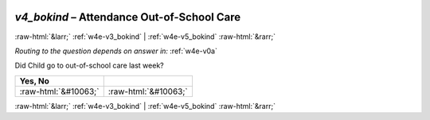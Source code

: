 .. _w4e-v4_bokind: 

 
 .. role:: raw-html(raw) 
        :format: html 
 
`v4_bokind` – Attendance Out-of-School Care
======================================================= 


:raw-html:`&larr;` :ref:`w4e-v3_bokind` | :ref:`w4e-v5_bokind` :raw-html:`&rarr;` 
 
*Routing to the question depends on answer in:* :ref:`w4e-v0a` 

Did Child go to out-of-school care last week?
 
.. csv-table:: 
   :delim: | 
   :header: Yes, No
 
           :raw-html:`&#10063;`|:raw-html:`&#10063;` 

.. image:: ../_screenshots/w4-v4_bokind.png 


:raw-html:`&larr;` :ref:`w4e-v3_bokind` | :ref:`w4e-v5_bokind` :raw-html:`&rarr;` 
 
